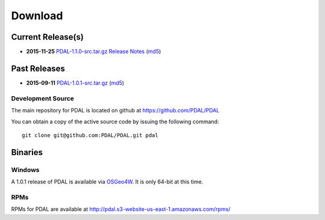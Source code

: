 .. _download:

******************************************************************************
Download
******************************************************************************


Current Release(s)
------------------------------------------------------------------------------

* **2015-11-25** `PDAL-1.1.0-src.tar.gz`_ `Release Notes`_ (`md5`_)

.. _`Release Notes`: https://github.com/PDAL/PDAL/releases/tag/1.1.0

.. _`PDAL-1.1.0-src.tar.gz`: http://download.osgeo.org/pdal/PDAL-1.1.0-src.tar.gz
.. _`md5`: http://download.osgeo.org/pdal/PDAL-1.1.0-src.tar.gz.md5
.. _`DebianGIS`: http://wiki.debian.org/DebianGis


Past Releases
------------------------------------------------------------------------------


* **2015-09-11** `PDAL-1.0.1-src.tar.gz`_ (`md5`_)

.. _`PDAL-1.0.1-src.tar.gz`: http://download.osgeo.org/pdal/PDAL-1.0.1-src.tar.gz



.. _source:

Development Source
..............................................................................

The main repository for PDAL is located on github at https://github.com/PDAL/PDAL

You can obtain a copy of the active source code by issuing the following command::

    git clone git@github.com:PDAL/PDAL.git pdal



Binaries
------------------------------------------------------------------------------

Windows
................................................................................

A 1.0.1 release of PDAL is available via `OSGeo4W`_. It is only 64-bit at this
time.

RPMs
................................................................................

RPMs for PDAL are available at http://pdal.s3-website-us-east-1.amazonaws.com/rpms/

.. _`OSGeo4W`: http://trac.osgeo.org/osgeo4w/


.. _`DebianGIS`: http://wiki.debian.org/DebianGis


.. _`LASzip`: http://laszip.org
